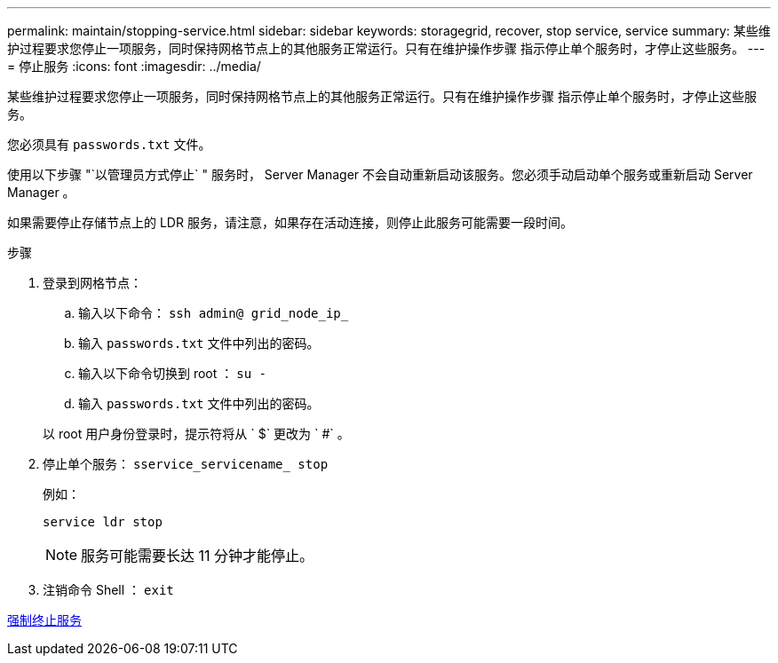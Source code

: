 ---
permalink: maintain/stopping-service.html 
sidebar: sidebar 
keywords: storagegrid, recover, stop service, service 
summary: 某些维护过程要求您停止一项服务，同时保持网格节点上的其他服务正常运行。只有在维护操作步骤 指示停止单个服务时，才停止这些服务。 
---
= 停止服务
:icons: font
:imagesdir: ../media/


[role="lead"]
某些维护过程要求您停止一项服务，同时保持网格节点上的其他服务正常运行。只有在维护操作步骤 指示停止单个服务时，才停止这些服务。

您必须具有 `passwords.txt` 文件。

使用以下步骤 "`以管理员方式停止` " 服务时， Server Manager 不会自动重新启动该服务。您必须手动启动单个服务或重新启动 Server Manager 。

如果需要停止存储节点上的 LDR 服务，请注意，如果存在活动连接，则停止此服务可能需要一段时间。

.步骤
. 登录到网格节点：
+
.. 输入以下命令： `ssh admin@ grid_node_ip_`
.. 输入 `passwords.txt` 文件中列出的密码。
.. 输入以下命令切换到 root ： `su -`
.. 输入 `passwords.txt` 文件中列出的密码。


+
以 root 用户身份登录时，提示符将从 ` $` 更改为 ` #` 。

. 停止单个服务： `sservice_servicename_ stop`
+
例如：

+
[listing]
----
service ldr stop
----
+

NOTE: 服务可能需要长达 11 分钟才能停止。

. 注销命令 Shell ： `exit`


xref:forcing-service-to-terminate.adoc[强制终止服务]
